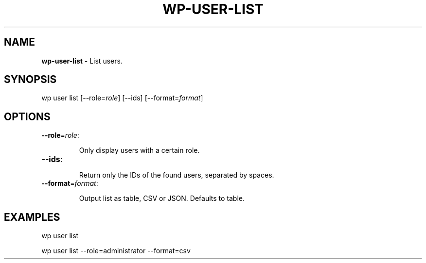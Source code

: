 .\" generated with Ronn/v0.7.3
.\" http://github.com/rtomayko/ronn/tree/0.7.3
.
.TH "WP\-USER\-LIST" "1" "" "WP-CLI"
.
.SH "NAME"
\fBwp\-user\-list\fR \- List users\.
.
.SH "SYNOPSIS"
wp user list [\-\-role=\fIrole\fR] [\-\-ids] [\-\-format=\fIformat\fR]
.
.SH "OPTIONS"
.
.TP
\fB\-\-role\fR=\fIrole\fR:
.
.IP
Only display users with a certain role\.
.
.TP
\fB\-\-ids\fR:
.
.IP
Return only the IDs of the found users, separated by spaces\.
.
.TP
\fB\-\-format\fR=\fIformat\fR:
.
.IP
Output list as table, CSV or JSON\. Defaults to table\.
.
.SH "EXAMPLES"
.
.nf

wp user list

wp user list \-\-role=administrator \-\-format=csv
.
.fi


